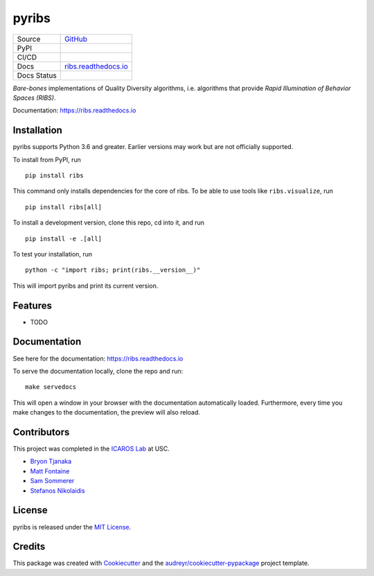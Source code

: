 ======
pyribs
======

+---------+------------------------------------------------------------------------------------------------+
| Source  | `GitHub <https://github.com/icaros-usc/pyribs>`_                                               |
+---------+------------------------------------------------------------------------------------------------+
| PyPI    | .. image:: https://img.shields.io/pypi/v/ribs.svg                                              |
|         |     :target: https://pypi.python.org/pypi/ribs                                                 |
|         |     :alt: PyPI                                                                                 |
+---------+------------------------------------------------------------------------------------------------+
| CI/CD   | .. image:: https://github.com/icaros-usc/pyribs/workflows/Automated%20Testing/badge.svg)]      |
|         |     :target: https://github.com/icaros-usc/pyribs/actions?query=workflow%3A"Automated+Testing" |
|         |     :alt: Automated Testing                                                                    |
+---------+------------------------------------------------------------------------------------------------+
| Docs    | `ribs.readthedocs.io <https://ribs.readthedocs.io>`_                                           |
+---------+------------------------------------------------------------------------------------------------+
| Docs    | .. image:: https://readthedocs.org/projects/ribs/badge/?version=latest                         |
| Status  |     :target: https://readthedocs.org/projects/ribs/                                            |
|         |     :alt: Documentation Status                                                                 |
+---------+------------------------------------------------------------------------------------------------+

*Bare-bones* implementations of Quality Diversity algorithms, i.e. algorithms that provide *Rapid Illumination of Behavior Spaces (RIBS)*.

Documentation: https://ribs.readthedocs.io

Installation
------------

pyribs supports Python 3.6 and greater. Earlier versions may work but are not
officially supported.

To install from PyPI, run ::

  pip install ribs

This command only installs dependencies for the core of ribs. To be able to use
tools like ``ribs.visualize``, run ::

  pip install ribs[all]

To install a development version, clone this repo, cd into it, and run ::

  pip install -e .[all]

To test your installation, run ::

  python -c "import ribs; print(ribs.__version__)"

This will import pyribs and print its current version.

Features
--------

* TODO

Documentation
-------------

See here for the documentation: https://ribs.readthedocs.io

To serve the documentation locally, clone the repo and run::

  make servedocs

This will open a window in your browser with the documentation automatically
loaded. Furthermore, every time you make changes to the documentation, the
preview will also reload.

Contributors
------------

This project was completed in the `ICAROS Lab <http://icaros.usc.edu>`_ at USC.

* `Bryon Tjanaka <https://btjanaka.net>`_
* `Matt Fontaine <https://github.com/tehqin>`_
* `Sam Sommerer <https://github.com/sam-som-usc>`_
* `Stefanos Nikolaidis <https://stefanosnikolaidis.net>`_

License
-------

pyribs is released under the `MIT License <https://github.com/icaros-usc/pyribs/blob/master/LICENSE>`_.

Credits
-------

This package was created with Cookiecutter_ and the `audreyr/cookiecutter-pypackage`_ project template.

.. _Cookiecutter: https://github.com/audreyr/cookiecutter
.. _`audreyr/cookiecutter-pypackage`: https://github.com/audreyr/cookiecutter-pypackage
